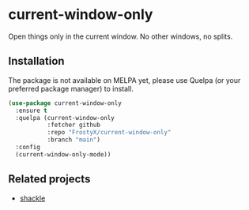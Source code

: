 * current-window-only

Open things only in the current window. No other windows, no splits.

** Installation

The package is not available on MELPA yet, please use Quelpa (or your
preferred package manager) to install.

#+BEGIN_SRC emacs-lisp
(use-package current-window-only
  :ensure t
  :quelpa (current-window-only
           :fetcher github
           :repo "FrostyX/current-window-only"
           :branch "main")
  :config
  (current-window-only-mode))
#+END_SRC

** Related projects

- [[https://depp.brause.cc/shackle/][shackle]]

